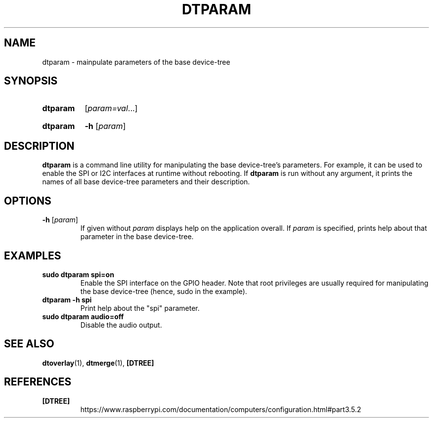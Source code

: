 .TH DTPARAM 1
.
.SH NAME
dtparam \- mainpulate parameters of the base device-tree
.
.
.SH SYNOPSIS
.SY dtparam
.RI [ param=val \|.\|.\|.]
.YS
.
.SY dtparam
.B \-h
.RI [ param ]
.YS
.
.
.SH DESCRIPTION
.B dtparam
is a command line utility for manipulating the base device-tree's parameters.
For example, it can be used to enable the SPI or I2C interfaces at runtime
without rebooting.
If
.B dtparam
is run without any argument, it prints the names of all base device-tree
parameters and their description.
.
.
.SH OPTIONS
.
.TP
.BR \-h " [\fIparam\fR]"
If given without
.I param
displays help on the application overall. If
.I param
is specified, prints help about that parameter in the base device-tree.
.
.
.SH EXAMPLES
.
.TP
.B sudo dtparam spi=on
Enable the SPI interface on the GPIO header. Note that root privileges are
usually required for manipulating the base device-tree (hence, sudo in the
example).
.
.TP
.B dtparam -h spi
Print help about the "spi" parameter.
.
.TP
.B sudo dtparam audio=off
Disable the audio output.
.
.
.SH SEE ALSO
.BR dtoverlay (1),
.BR dtmerge (1),
.B [DTREE]
.
.
.SH REFERENCES
.TP
.B [DTREE]
https://www.raspberrypi.com/documentation/computers/configuration.html#part3.5.2
